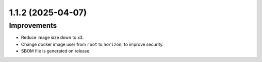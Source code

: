 1.1.2 (2025-04-07)
==================

Improvements
------------

- Reduce image size down to x3.
- Change docker image user from ``root`` to ``horizon``, to improve security.
- SBOM file is generated on release.
